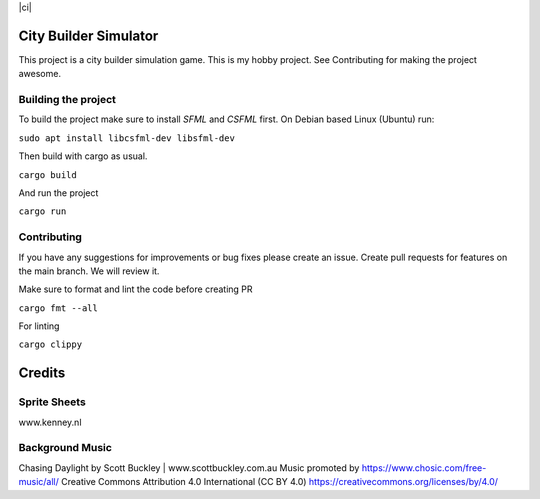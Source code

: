|ci|

.. |ci| image:: https://github.com/Mohsin-Ul-Islam/city-builder/actions/workflows/ci.yml/badge.svg
   :target:

.. _SFML: http://www.sfml-dev.org/download.php
.. _CSFML: http://www.sfml-dev.org/download/csfml/

City Builder Simulator
######################

This project is a city builder simulation game. This is my hobby project. See Contributing for making the project awesome.

Building the project
====================

To build the project make sure to install `SFML` and `CSFML` first. On Debian based Linux (Ubuntu) run:

``sudo apt install libcsfml-dev libsfml-dev``

Then build with cargo as usual.

``cargo build``

And run the project

``cargo run``

Contributing
============

If you have any suggestions for improvements or bug fixes please create an issue. Create pull requests for features on the main branch. We will review it.

Make sure to format and lint the code before creating PR

``cargo fmt --all``

For linting

``cargo clippy``

Credits
########

Sprite Sheets
==============

www.kenney.nl


Background Music
=================

Chasing Daylight by Scott Buckley | www.scottbuckley.com.au
Music promoted by https://www.chosic.com/free-music/all/
Creative Commons Attribution 4.0 International (CC BY 4.0)
https://creativecommons.org/licenses/by/4.0/
